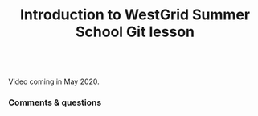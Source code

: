 #+title: Introduction to WestGrid Summer School Git lesson
#+description: Video
#+colordes: #5c8a6f
#+slug: git-01-intro
#+weight: 1

#+OPTIONS: toc:nil

#+BEGIN_export html
<br>
Video coming in May 2020.
<br>
#+END_export

*** Comments & questions
